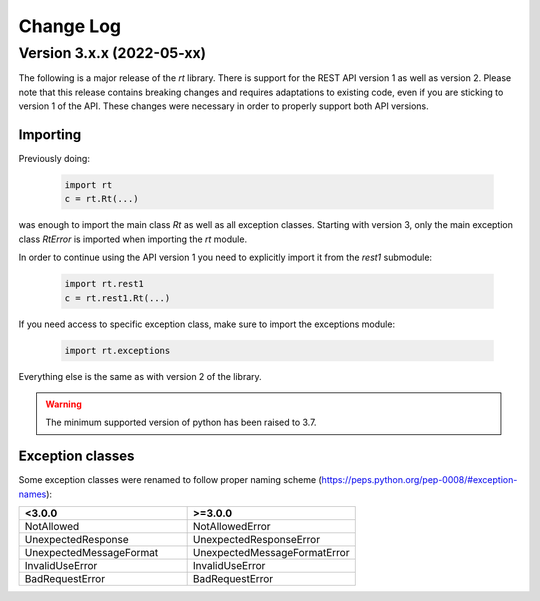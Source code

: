 Change Log
==========

Version 3.x.x (2022-05-xx)
----------------------------
The following is a major release of the `rt` library.
There is support for the REST API version 1 as well as version 2.
Please note that this release contains breaking changes and requires adaptations to existing code, even if you are
sticking to version 1 of the API.
These changes were necessary in order to properly support both API versions.

Importing
^^^^^^^^^
Previously doing:

    .. code-block:: python

        import rt
        c = rt.Rt(...)

was enough to import the main class `Rt` as well as all exception classes.
Starting with version 3, only the main exception class `RtError` is imported when importing the `rt` module.

In order to continue using the API version 1 you need to explicitly import it from the `rest1` submodule:

    .. code-block:: python

        import rt.rest1
        c = rt.rest1.Rt(...)

If you need access to specific exception class, make sure to import the exceptions module:

    .. code-block:: python

        import rt.exceptions

Everything else is the same as with version 2 of the library.

.. WARNING::
    The minimum supported version of python has been raised to 3.7.

Exception classes
^^^^^^^^^^^^^^^^^^
Some exception classes were renamed to follow proper naming scheme (https://peps.python.org/pep-0008/#exception-names):

.. csv-table::
   :header: "<3.0.0", ">=3.0.0"
   :widths: 15, 15

    "NotAllowed", "NotAllowedError"
    "UnexpectedResponse", "UnexpectedResponseError"
    "UnexpectedMessageFormat", "UnexpectedMessageFormatError"
    "InvalidUseError", "InvalidUseError"
    "BadRequestError", "BadRequestError"
